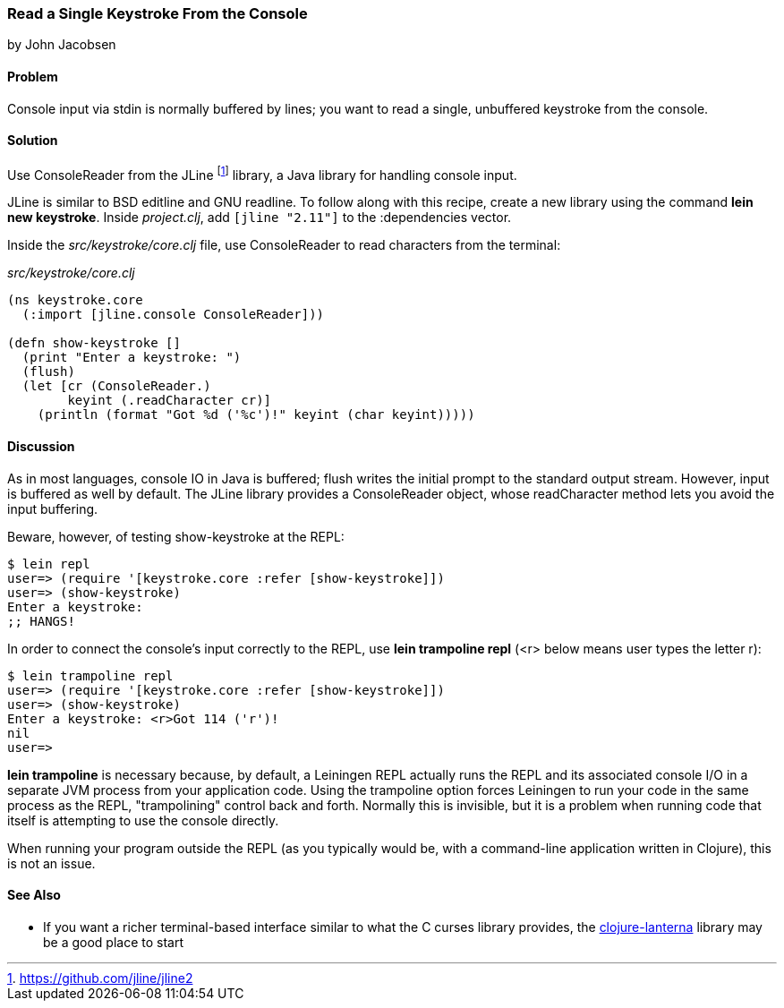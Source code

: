=== Read a Single Keystroke From the Console
[role="byline"]
by John Jacobsen

==== Problem

Console input via +stdin+ is normally buffered by lines; you want to read a
single, unbuffered keystroke from the console.

==== Solution

Use +ConsoleReader+ from the JLine footnote:[https://github.com/jline/jline2]
library, a Java library for handling console input.

JLine is similar to BSD editline and GNU readline. To follow along with this
recipe, create a new library using the command *+lein new keystroke+*.  Inside
_project.clj_, add `[jline "2.11"]` to the +:dependencies+ vector.

Inside the _src/keystroke/core.clj_ file, use +ConsoleReader+ to read characters from the terminal:

._src/keystroke/core.clj_
[source,clojure]
----
(ns keystroke.core
  (:import [jline.console ConsoleReader]))

(defn show-keystroke []
  (print "Enter a keystroke: ")
  (flush)
  (let [cr (ConsoleReader.)
        keyint (.readCharacter cr)]
    (println (format "Got %d ('%c')!" keyint (char keyint)))))
----

==== Discussion

As in most languages, console IO in Java is buffered; +flush+
writes the initial prompt to the standard output stream. However,
input is buffered as well by default. The JLine library provides a
+ConsoleReader+ object, whose +readCharacter+ method lets you avoid the
input buffering.

Beware, however, of testing +show-keystroke+ at the REPL:

[source,shell-session]
----
$ lein repl
user=> (require '[keystroke.core :refer [show-keystroke]])
user=> (show-keystroke)
Enter a keystroke:
;; HANGS!
----

In order to connect the console's input correctly to the REPL, use
*+lein trampoline repl+* (+<r>+ below means user types the letter +r+):

[source,shell-session]
----
$ lein trampoline repl
user=> (require '[keystroke.core :refer [show-keystroke]])
user=> (show-keystroke)
Enter a keystroke: <r>Got 114 ('r')!
nil
user=> 

----

*+lein trampoline+* is necessary because, by default, a Leiningen REPL
actually runs the REPL and its associated console I/O in a separate
JVM process from your application code. Using the +trampoline+ option
forces Leiningen to run your code in the same process as the REPL,
"trampolining" control back and forth. Normally this is invisible,
but it is a problem when running code that itself is attempting to use
the console directly.

When running your program outside the REPL (as you typically would be,
with a command-line application written in Clojure), this is not an
issue.

==== See Also

* If you want a richer terminal-based interface similar to what
  the C curses library provides, the
  http://sjl.bitbucket.org/clojure-lanterna/[+clojure-lanterna+] library
  may be a good place to start
